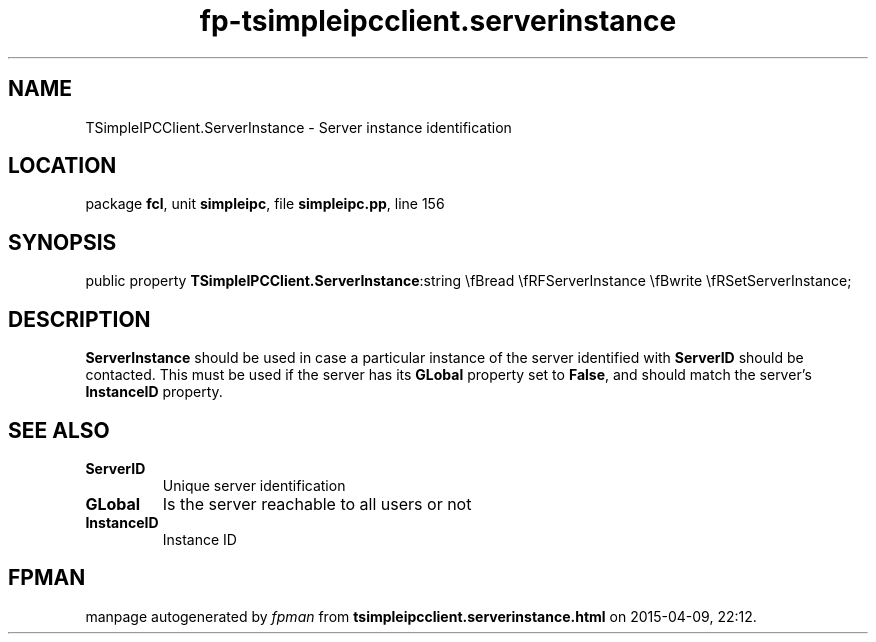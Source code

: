 .\" file autogenerated by fpman
.TH "fp-tsimpleipcclient.serverinstance" 3 "2014-03-14" "fpman" "Free Pascal Programmer's Manual"
.SH NAME
TSimpleIPCClient.ServerInstance - Server instance identification
.SH LOCATION
package \fBfcl\fR, unit \fBsimpleipc\fR, file \fBsimpleipc.pp\fR, line 156
.SH SYNOPSIS
public property  \fBTSimpleIPCClient.ServerInstance\fR:string \\fBread \\fRFServerInstance \\fBwrite \\fRSetServerInstance;
.SH DESCRIPTION
\fBServerInstance\fR should be used in case a particular instance of the server identified with \fBServerID\fR should be contacted. This must be used if the server has its \fBGLobal\fR property set to \fBFalse\fR, and should match the server's \fBInstanceID\fR property.


.SH SEE ALSO
.TP
.B ServerID
Unique server identification
.TP
.B GLobal
Is the server reachable to all users or not
.TP
.B InstanceID
Instance ID

.SH FPMAN
manpage autogenerated by \fIfpman\fR from \fBtsimpleipcclient.serverinstance.html\fR on 2015-04-09, 22:12.

